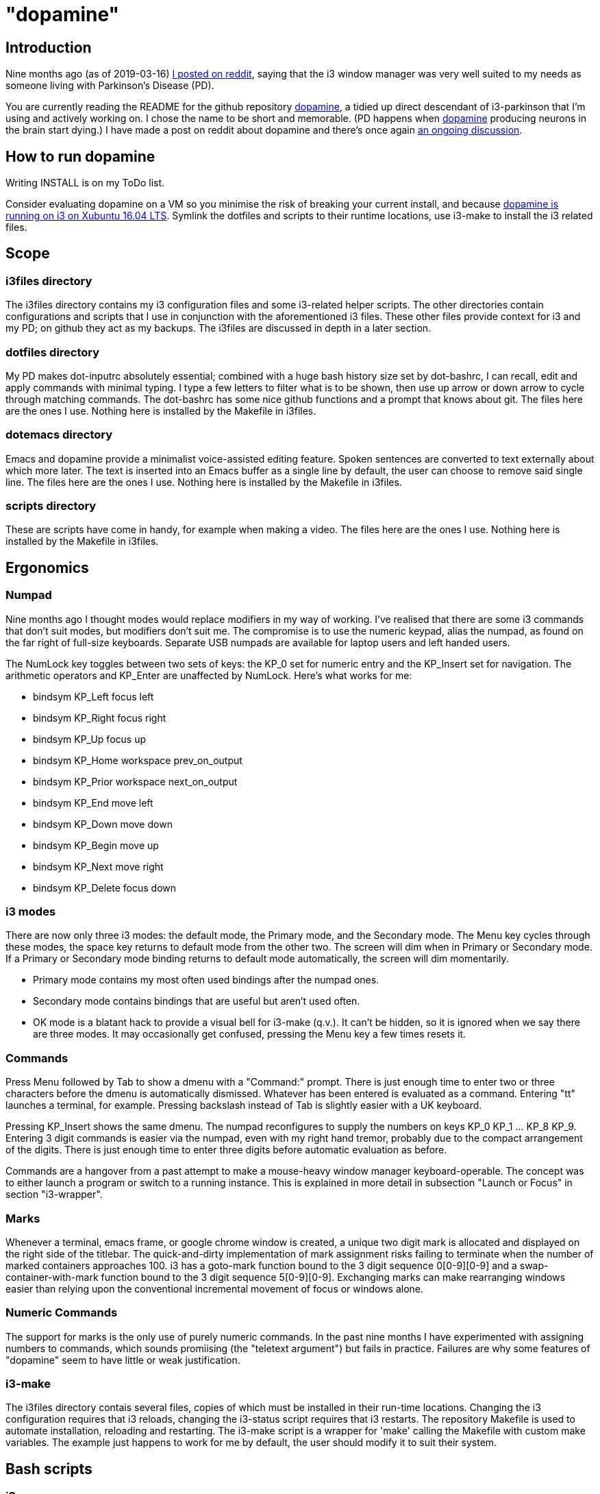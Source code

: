 = "dopamine"

== Introduction
Nine months ago (as of 2019-03-16)
https://www.reddit.com/r/i3wm/comments/8h2961/using_i3_for_better_accessibility_with_parkinsons/[I posted on reddit],
saying that the i3 window manager was very well suited to my needs
as someone living with Parkinson's Disease (PD).

You are currently reading the README for the github repository https://github.com/EllaTheCat/dopamine[dopamine],
a tidied up direct descendant of i3-parkinson that I'm using and actively working on.
I chose the name to be short and memorable.
(PD happens when https://en.wikipedia.org/wiki/Dopamine[dopamine]
producing neurons in the brain start dying.)
I have made a post on reddit about dopamine and there's once again
https://www.reddit.com/r/i3wm/comments/b1i2io/dopamine_using_i3_when_the_user_has_a_movement/[an
ongoing discussion].

== How to run dopamine
Writing INSTALL is on my ToDo list.

Consider evaluating dopamine on a VM so you minimise the risk of breaking your current install,
and because
http://feeblenerd.blogspot.com/2015/11/pretty-i3-with-xfce.html[dopamine is running on i3 on Xubuntu 16.04 LTS].
Symlink the dotfiles and scripts to their runtime locations,
use i3-make to install the i3 related files.

== Scope

=== i3files directory
The i3files directory contains my i3 configuration files and some i3-related helper scripts.
The other directories contain configurations and scripts that I use in conjunction with the aforementioned i3 files.
These other files provide context for i3 and my PD; on github they act as my backups.
The i3files are discussed in depth in a later section.

=== dotfiles directory
My PD makes dot-inputrc absolutely essential; combined with a huge bash history size set by dot-bashrc,
I can recall, edit and apply commands with minimal typing. I type a few letters to filter what is to be shown,
then use up arrow or down arrow to cycle through matching commands.
The dot-bashrc has some nice github functions and a prompt that knows about git.
The files here are the ones I use. Nothing here is installed by the Makefile in i3files.

=== dotemacs directory
Emacs and dopamine provide a minimalist voice-assisted editing feature.
Spoken sentences are converted to text externally about which more later.
The text is inserted into an Emacs buffer as a single line by default, the user can choose to remove said single line.
The files here are the ones I use. Nothing here is installed by the Makefile in i3files.

=== scripts directory
These are scripts have come in handy, for example when making a video.
The files here are the ones I use. Nothing here is installed by the Makefile in i3files.

== Ergonomics

=== Numpad
Nine months ago I thought modes would replace modifiers in my way of working.
I've realised that there are some i3 commands that don't suit modes,
but modifiers don't suit me.
The compromise is to use the numeric keypad, alias the numpad,
as found on the far right of full-size keyboards.
Separate USB numpads are available for laptop users and left handed users.

The NumLock key toggles between two sets of keys:
the KP_0 set for numeric entry and
the KP_Insert set for navigation.
The arithmetic operators and KP_Enter are unaffected by NumLock.
Here's what works for me:

- bindsym KP_Left focus left
- bindsym KP_Right focus right
- bindsym KP_Up focus up
- bindsym KP_Home workspace prev_on_output
- bindsym KP_Prior workspace next_on_output
- bindsym KP_End move left
- bindsym KP_Down move down
- bindsym KP_Begin move up
- bindsym KP_Next move right
- bindsym KP_Delete focus down

=== i3 modes
There are now only three i3 modes: the default mode, the Primary mode, and the Secondary mode.
The Menu key cycles through these modes, the space key returns to default mode from the other two.
The screen will dim when in Primary or Secondary mode.
If a Primary or Secondary mode binding returns to default mode automatically, the screen will dim momentarily.

- Primary mode contains my most often used bindings after the numpad ones.
- Secondary mode contains bindings that are useful but aren't used often.
- OK mode is a blatant hack to provide a visual bell for i3-make (q.v.).
It can't be hidden, so it is ignored when we say there are three modes.
It may occasionally get confused, pressing the Menu key a few times resets it.

=== Commands

Press Menu followed by Tab to show a dmenu with a "Command:" prompt.
There is just enough time to enter two or three characters before the dmenu
is automatically dismissed. Whatever has been entered is evaluated as a command.
Entering "tt" launches a terminal, for example. Pressing backslash instead of Tab
is slightly easier with a UK keyboard.

Pressing KP_Insert shows the same dmenu. The numpad reconfigures to
supply the numbers on keys KP_0 KP_1 ... KP_8 KP_9. Entering 3 digit
commands is easier via the numpad, even with my right hand tremor,
probably due to the compact arrangement of the digits. There is just enough time
to enter three digits before automatic evaluation as before.

Commands are a hangover from a past attempt to make a mouse-heavy
window manager keyboard-operable. The concept was to either launch a
program or switch to a running instance.
This is explained in more detail in subsection "Launch or Focus" in section "i3-wrapper".

=== Marks
Whenever a terminal, emacs frame, or google chrome window is created,
a unique two digit mark is allocated and displayed on the right side of the titlebar.
The quick-and-dirty implementation of mark assignment risks failing to terminate
when the number of marked containers approaches 100.
i3 has a goto-mark function bound to the 3 digit sequence 0[0-9][0-9] and a
swap-container-with-mark function bound to the 3 digit sequence 5[0-9][0-9].
Exchanging marks can make rearranging windows easier than relying upon
the conventional incremental movement of focus or windows alone.

=== Numeric Commands
The support for marks is the only use of purely numeric commands.
In the past nine months I have experimented with assigning numbers to commands,
which sounds promiising (the "teletext argument") but fails in practice.
Failures are why some features of "dopamine" seem to have little or weak justification.

=== i3-make
The i3files directory contais several files, copies of which must be installed in their
run-time locations. Changing the i3 configuration requires that i3 reloads,
changing the i3-status script requires that i3 restarts.
The repository Makefile is used to automate installation, reloading and restarting.
The i3-make script is a wrapper for 'make' calling the Makefile with custom make variables.
The example just happens to work for me by default,
the user should modify it to suit their system.

== Bash scripts

=== i3-wrapper
This script is the main one and is described in detail in the section after this one.
The other scripts described in this section are the result of refactoring i3-wrapper.
The refactoring is still work in progress.

=== i3-keyboard
I'm from the UK, but I prefer the US keyboard layout because
back in the day there was no choice but the US layout.
I have a 105 key UK keyboard, and this script creates my custom US-style keyboard.

Apropos of i3, this is where I invoke
https://github.com/alols/xcape[xcape] to define how modifier keys work when pressed singly.

    - k1='Super_L=Menu'
    - k2='Alt_L=Escape'
    - k3='ISO_Level3_Shift=Escape'

=== i3-mouse

- Disable the mouse to prevent accidental waking up of the display when the desk is jolted.
- Disable the mouse when (for example) Emacs has focus, in order to encourage keyboard use.
- Warp the mouse to follow window focus changes and
reduce the overall manual mouse movement distance.

The mouse will automatically disable the mouse inside any Emacs window inside
any of the standard Emacs workspaces e[0-9] and em.
This is a deliberate decision, to encourage keyboard use and discourage mouse use.
To prevent the mouse being disabled for the session,
either move the window or rename the workspace.
To enable the mouse for just long enough to escape such a mousetrap
press Menu at least once, until default mode is reactivated.
There is no need to restart the focus watcher.

A recent useful idea from reddit is
https://www.reddit.com/r/i3wm/comments/b0lj73/where_focus_goes_mouse_follows/["mouse follows focus"]:
When the keyboard is used to focus a window, the mouse is warped into
the window, to a point offset from the top left corner
by one-third of the window width and one-third of the window height.
Using the mouse to focus a window with a single click highlights the
region between the mouse click point and the keyboard focus point. Using
a slow double-click instead leaves no highlight.

These latter two trick modes are mutually exclusive in my opinion, use one or none.

=== i3-display
I simply don't like automatic display blanking, but because
my tremor would easily disturb the mouse
I can't allow automatic display unblanking.
Keybindings can use this script request that the display sleeps or wakes up.

I have two monitors driven from my PC, and I hope to have three again in future.
The left monitor can be driven from other sources, typically the other source is a
Raspberry Pi Zero W that streams video.
I wish to avoid selecting inputs with buttons on the left monitor.
Keybindings can use this script to send commands to both sources
such that the left monitor source can be selected programmatically.

=== i3-status
This script is a straightforward wrapper round 'i3status'. It adds two things:

- On/Off control and status for USB webcam microphone and analog stereo microphone.
I need both to cover Google Search,
Google Chrome Autovoice extension (a mission critical capability in my case),
Skype (which actually works when installed as a snap package).
- A list of the marks that are assigned to terminals, Emacs frames, Chrome windows.
The utility is debatable.

=== i3-tvheadend
I have a tvheadend server on the machine I'm developing dopamine on,
so I can watch digital TV when the PD requires that I take a break.

The client is a Raspberry Pi Zero W that makes a surprisingly good attempt at
using its Broadcom hardware accelerated media player
to render streaming video in high resolution at 25fps (frames not fields).

The i3-headend script provides the client, the i3-wrapper script recognises
commands intended for the client and forwards them to i3-tvheadend.
There is a command syntax convention for adding subsystems like this,
a prefix string between colons.

=== i3-apps
This script makes explicit how the applications I use should be started and stopped.

== i3-wrapper
=== File Watcher
The file watcher monitors a file in shared memory, using
inotify-hookable.  When a command is written to this file, it is
forwarded to the i3programs() function in i3-wrapper for evaluation.

=== Focus Watcher
The focus watcher  started out as a joke and programming challenge:
to light a keyboard LED when Emacs had focus.
The implementation was a hack.
Since then, i3 4.16 has provided "i3-msg -t subscribe -m ..." which subscribes to events,
in particular  the window (changed) event.
The implementation is no longer a gimmick. The "Emacs LED" remains,
but now this indicates that the mouse is disabled when Emacs has focus.
This is done to encourage using the keyboard and discourage using the mouse.
This was implemented for my benefit, and since I
sometimes find it more than annoying, there is a back door.
As described in subsection "i3-mouse", the mouse can be
enabled again by a triple press of the Menu key.
Emacs may not be your cup of tea so there is a runtime mechanism
to specify another program instead.

=== Launch or Focus
The i3programs function in i3-wrapper has a bash case statement that
accepts commands to launch or focus a program using the aforementioned
focus function:

- If a requested program is not already running,
the focus function will launch the requested program
in a designated workspace on a designated output.
- If a requested program is already running,
the focus function changes to its workspace and to its output.

The example here launches thunderbird in response to command "tb",
launching  on the workspace "tb" on the left monitor ${lmon},
unless a Thunderbird window exists, in which case ithe window will
receive focus on whatever workspace or output it currently occupies.

----
(tb)
focus class Thunderbird 'tb' ${lmon} thunderbird ;;
----

Not all case statements use the focus function. The ten 'g0 g1 ... g8
g9' commands launch or focus Google Chrome windows on eponymous
workspaces. The "gc" command will launch a Google Chrome window on the
current workspace. There are also ten commands 'e0 e1 ... e8 e9' that
launch or focus Emacs frames on eponymous workspaces, and 'em' for the
current workspace. These all rely on the 'emgc' function instead of 'focus'.
Their names are the "standard" names that other features may expect,
as does the focus watcher for example.

=== Scratchpad Terminal
The popularity of dropdown terminals (Guake, Yakuake ...) has seen i3
users implementing similar functionality using the i3 scratchpad.

A single key binding (Control+Delete) operates the scratchpad terminal.
The first two presses perform initialisation,
subsequent presses toggle the scratchpad terminal between being visible and being hidden;.
There is no dropdown animation.
I have locked the terminal to a fixed position on my primary monitor.

My decision to use Control+Delete despite my right hand tremors
relies on the space between the two key clusters to the left of the numpad
to rest my fingers and steady my hand.

=== Tiled Terminals
I  use tiled terminals laid out in a limited number of different arrangements,
which result in bindings to bash functions that perform these operations:

- 1 terminal opened to the right of an existing container.
- 1 terminal opened underneath an existing container.
- 2 terminals opened to the right of an existing container, stacked vertically.
- Given two terminals stacked one above the other, arrange them side-by-side.
- Given two terminals stacked side-by-side, arrange them one above the other.

The hardcore i3 user might be able to split but it made my head hurt.
These terminal commands combine the splitting and the invoking.

=== AutoVoice
My external speech to text engine is a mobile phone that can write a
command or sentence into the file monitored by the file watcher.

The i3programs() function
considers a string to be a command if it starts with [a-z0-9],
and considers a string to be a sentence if it starts with [A-Z].

The string is injected into an Emacs buffer if it is a sentence.
It's rather cool that this can happen
with neither the Emacs frame being focused nor its workspace being active.
Injection is unconditional. Mistakes can be removed by saying
"cancel".  Obviously recognising "cancel" is not 100% accurate.

Nevertheless the draft of an email or drafting a section in a document
can be done more or less hands-free using speech input.
Even with mistakes it is acceptably fast,
and can be faster than my typing one handed.

Apropos of the processing done by the phone.
if I say a sentence, it is turned into text.
Some common words are Camel Cased or UPPER CASED,
and a period (full stop) or question mark is appended.
Question detection is partly automated, For example,
it looks for sentences that begin with
"Who / What / Where / Which / How".

The 'av' command launches a dedicated singleton workspace or focuses the existing one.
The workspace shows the Emacs autovoice buffer alongside a Google Chrome window.
I like to write using 'asciidoc markup', the browser shows WYSIWYG of my writing.
